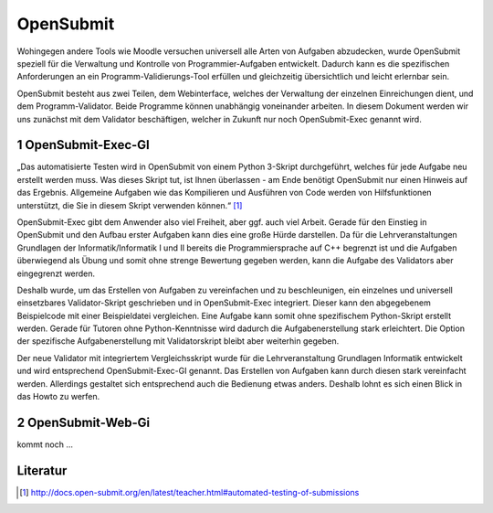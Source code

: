 OpenSubmit
==========

Wohingegen andere Tools wie Moodle versuchen universell alle Arten von Aufgaben abzudecken, wurde OpenSubmit speziell für die Verwaltung und Kontrolle von Programmier-Aufgaben entwickelt.  Dadurch kann es die spezifischen Anforderungen an ein Programm-Validierungs-Tool erfüllen und gleichzeitig übersichtlich und leicht erlernbar sein.

OpenSubmit besteht aus zwei Teilen, dem Webinterface, welches der Verwaltung der einzelnen Einreichungen dient, und dem Programm-Validator. Beide Programme können unabhängig voneinander arbeiten. In diesem Dokument werden wir uns zunächst mit dem Validator beschäftigen, welcher in Zukunft nur noch OpenSubmit-Exec genannt wird.

1 OpenSubmit-Exec-GI
---------------------

„Das automatisierte Testen wird in OpenSubmit von einem Python 3-Skript durchgeführt, welches für jede Aufgabe neu erstellt werden muss. Was dieses Skript tut, ist Ihnen überlassen - am Ende benötigt OpenSubmit nur einen Hinweis auf das Ergebnis. Allgemeine Aufgaben wie das Kompilieren und Ausführen von Code werden von Hilfsfunktionen unterstützt, die Sie in diesem Skript verwenden können.“ [#FN1]_

OpenSubmit-Exec gibt dem Anwender also viel Freiheit, aber ggf. auch viel Arbeit. Gerade für den Einstieg in OpenSubmit und den Aufbau erster Aufgaben kann dies eine große Hürde darstellen. Da für die Lehrveranstaltungen Grundlagen der Informatik/Informatik I und II bereits die Programmiersprache auf C++ begrenzt ist und die Aufgaben überwiegend als Übung und somit ohne strenge Bewertung gegeben werden, kann die Aufgabe des Validators aber eingegrenzt werden.

Deshalb wurde, um das Erstellen von Aufgaben zu vereinfachen und zu beschleunigen, ein einzelnes und universell einsetzbares Validator-Skript geschrieben und in OpenSubmit-Exec integriert. Dieser kann den abgegebenem Beispielcode mit einer Beispieldatei vergleichen. Eine Aufgabe kann somit ohne spezifischem Python-Skript erstellt werden. Gerade für Tutoren ohne Python-Kenntnisse wird dadurch die Aufgabenerstellung stark erleichtert. Die Option der spezifische Aufgabenerstellung mit Validatorskript bleibt aber weiterhin gegeben.

Der neue Validator mit integriertem Vergleichsskript wurde für die Lehrveranstaltung Grundlagen Informatik entwickelt und wird entsprechend OpenSubmit-Exec-GI genannt. Das Erstellen von Aufgaben kann durch diesen stark vereinfacht werden. Allerdings gestaltet sich entsprechend auch die Bedienung etwas anders. Deshalb lohnt es sich einen Blick in das Howto zu werfen.

2 OpenSubmit-Web-Gi
-------------------

kommt noch ...


Literatur
---------
.. [#FN1] http://docs.open-submit.org/en/latest/teacher.html#automated-testing-of-submissions
